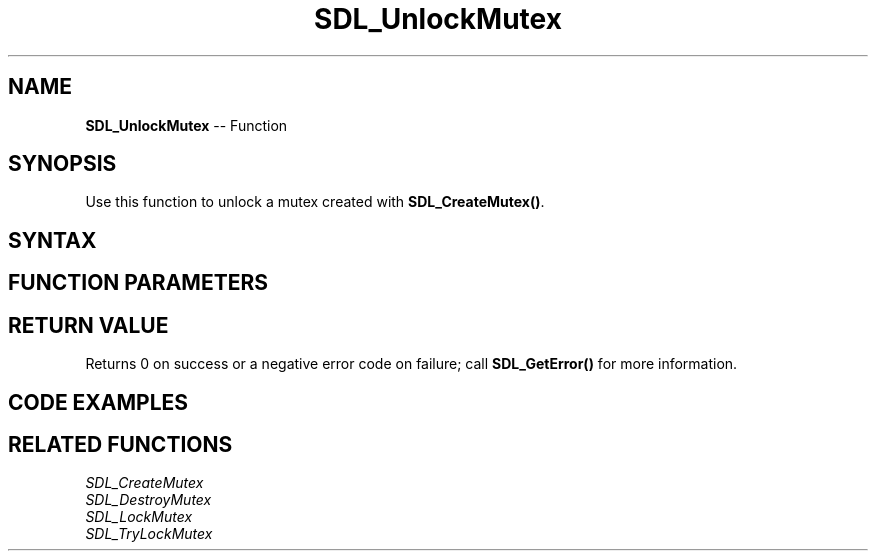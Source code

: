 .TH SDL_UnlockMutex 3 "2018.10.07" "https://github.com/haxpor/sdl2-manpage" "SDL2"
.SH NAME
\fBSDL_UnlockMutex\fR -- Function

.SH SYNOPSIS
Use this function to unlock a mutex created with \fBSDL_CreateMutex()\fR.

.SH SYNTAX
.TS
tab(:) allbox;
a.
T{
.nf
int SDL_UnlockMutex(SDL_mutex*    mutex)
.fi
T}
.TE

.SH FUNCTION PARAMETERS
.TS
tab(:) allbox;
ab l.
mutex:T{
the mutex to unlock
T}
.TE

.SH RETURN VALUE
Returns 0 on success or a negative error code on failure; call \fBSDL_GetError()\fR for more information.

.SH CODE EXAMPLES
.TS
tab(:) allbox;
a.
T{
.nf
SDL_mutex* mutex;

mutex = SDL_CreateMutex();
if (!mutex)
{
  fprintf(stderr, "Couldn't create mutex\\n");
  return;
}

if (SDL_LockMutex(mutex) == 0)
{
  /* Do stuff while mutex is locked */
  SDL_UnlockMutex(mutex);
}
else
{
  fprintf(stderr, "Couldn't lock mutex\\n");
}

SDL_DestroyMutex(mutex);
.fi
T}
.TE

.SH RELATED FUNCTIONS
\fISDL_CreateMutex\fR
.br
\fISDL_DestroyMutex\fR
.br
\fISDL_LockMutex\fR
.br
\fISDL_TryLockMutex\fR
